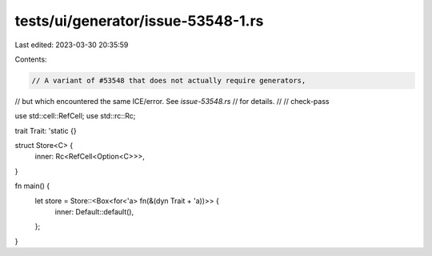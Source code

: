 tests/ui/generator/issue-53548-1.rs
===================================

Last edited: 2023-03-30 20:35:59

Contents:

.. code-block:: rs

    // A variant of #53548 that does not actually require generators,
// but which encountered the same ICE/error. See `issue-53548.rs`
// for details.
//
// check-pass

use std::cell::RefCell;
use std::rc::Rc;

trait Trait: 'static {}

struct Store<C> {
    inner: Rc<RefCell<Option<C>>>,
}

fn main() {
    let store = Store::<Box<for<'a> fn(&(dyn Trait + 'a))>> {
        inner: Default::default(),
    };
}



